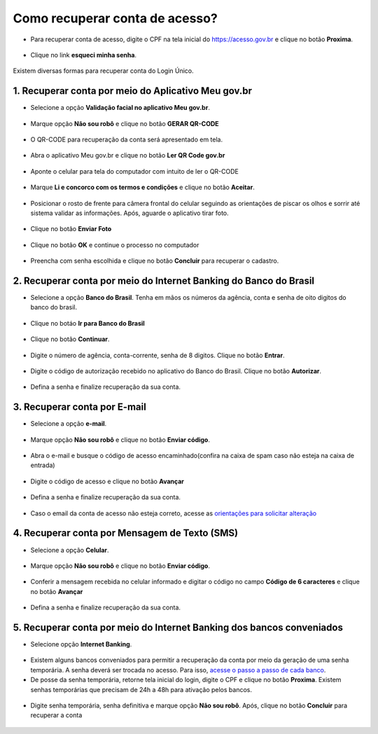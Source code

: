 ﻿Como recuperar conta de acesso?
===============================

- Para recuperar conta de acesso, digite o CPF na tela inicial do https://acesso.gov.br e clique no botão **Proxima**.

.. figure:: _images/telainicialcombotaoproximagovbr_novagovbr.jpg
   :align: center
   :alt: 

- Clique no link **esqueci minha senha**.   

.. figure:: _images/telainicialcomlinkesqueciminhasenha_novagovbr.jpg
   :align: center
   :alt:

Existem diversas formas para recuperar conta do Login Único.

.. figure:: _images/telaopcoesrecuperarsehanormal_novagovbr.jpg
   :align: center
   :alt:

1. Recuperar conta por meio do Aplicativo Meu gov.br
--------------------------------------------

- Selecione a opção **Validação facial no aplicativo Meu gov.br**.

.. figure:: _images/telaopcoesrecuperarsehavalidacaofacialmarcado_novogovbr.jpg
   :align: center
   :alt:   

- Marque opção **Não sou robô** e clique no botão **GERAR QR-CODE**

.. figure:: _images/clicar_botao_com_qr_code_criacao_conta_novogovbr.jpg
   :align: center
   :alt:   

- O QR-CODE para recuperação da conta será apresentado em tela.    
   
.. figure:: _images/apresentacao_qr_code_antes_aplicativo_govbr_novogovbr.jpg
   :align: center
   :alt:   

- Abra o aplicativo Meu gov.br e clique no botão **Ler QR Code gov.br**

.. figure:: _images/tela_inicial_meugov_botao_qr_code.jpg
   :align: center
   :height: 770 px
   :width: 400 px
   :alt:   

- Aponte o celular para tela do computador com intuito de ler o QR-CODE   

.. figure:: _images/tela_leitura_qr_code_aplicativo_govbr.jpg
   :align: center
   :height: 770 px
   :width: 400 px
   :alt:   
   
- Marque **Li e concorco com os termos e condições** e clique no botão **Aceitar**.

.. figure:: _images/termo_aceite_govbr_mobile.jpg
   :align: center
   :height: 770 px
   :width: 400 px
   :alt:

- Posicionar o rosto de frente para câmera frontal do celular seguindo as orientações de piscar os olhos e sorrir até sistema validar as informações. Após, aguarde o aplicativo tirar foto.
   
.. figure:: _images/inicio_validacao_facial_govbr_mobile.jpg
   :align: center
   :height: 770 px
   :width: 400 px
   :alt:   

- Clique no botão **Enviar Foto**  

.. figure:: _images/tela_indicacao_enviar_foto_validacao_govbrmobile.jpg
   :align: center
   :height: 770 px
   :width: 400 px
   :alt: 

- Clique no botão **OK** e continue o processo no computador

.. figure:: _images/tela_confirmacao_validacao_govbr_continuar_computador.jpg
   :align: center
   :height: 770 px
   :width: 400 px
   :alt:

- Preencha com senha escolhida e clique no botão **Concluir** para recuperar o cadastro.   
   
.. figure:: _images/tela_criacao_senha_govbrmobile_por_computador_novogovbr.jpg
   :align: center
   :alt:   

2. Recuperar conta por meio do Internet Banking do Banco do Brasil
----------------------------------------------------------- 

- Selecione a opção **Banco do Brasil**. Tenha em mãos os números da agência, conta e senha de oito digitos do banco do brasil. 

.. figure:: _images/telaopcoesrecuperarsehainternetbankingbbmarcado_novogovbr.jpg
   :align: center
   :alt:

- Clique no botáo **Ir para Banco do Brasil**

.. figure:: _images/tela_clicar_botao_ir_banco_brasil_recuperar_senha_novogovbr.jpg 
   :align: center
   :alt:

- Clique no botão **Continuar**.

.. figure:: _images/telacadastrobancobbdeclaracaobuscarinformacoes.jpg
   :align: center
   :alt:   
   
- Digite o número de agência, conta-corrente, senha de 8 digitos. Clique no botão **Entrar**.

.. figure:: _images/telacadastrobancobbdigitaragenciaconta.jpg
   :align: center
   :alt:   
    
- Digite o código de autorização recebido no aplicativo do Banco do Brasil. Clique no botão **Autorizar**.

.. figure:: _images/telacadastrobancobbdigitarcodigodeacesso.jpg
   :align: center
   :alt: 	

- Defina a senha e finalize recuperação da sua conta.

.. figure:: _images/telacadastramentosenhagovbr_novogovbr.jpg
   :align: center
   :alt:   
   
3. Recuperar conta por E-mail
-------------------------

- Selecione a opção **e-mail**. 

.. figure:: _images/telaopcoesrecuperarsehaemailmarcado_novogovbr.jpg
   :align: center
   :alt: 

- Marque opção **Não sou robô** e clique no botão **Enviar código**.

.. figure:: _images/enviar_codigo_email_recuperar_senha_novogov.jpg
   :align: center
   :alt: 
   
- Abra o e-mail e busque o código de acesso encaminhado(confira na caixa de spam caso não esteja na caixa de entrada)

.. figure:: _images/emailcomcodigoacessoparasenha_novogovbr.jpg
   :align: center
   :alt: 

- Digite o código de acesso e clique no botão **Avançar**

.. figure:: _images/digitar_codigo_acesso_recuperacao_conta_novogovbr.jpg
   :align: center
   :alt: 
   
- Defina a senha e finalize recuperação da sua conta.

.. figure:: _images/telacadastramentosenhagovbr_novogovbr.jpg
   :align: center
   :alt:   

- Caso o email da conta de acesso não esteja correto, acesse as `orientações para solicitar alteração`_

4. Recuperar conta por Mensagem de Texto (SMS)
-----------------------------------------

- Selecione a opção **Celular**. 

.. figure:: _images/telaopcoesrecuperarsehacelularmarcado_novogovbr.jpg
   :align: center
   :alt: 

- Marque opção **Não sou robô** e clique no botão **Enviar código**.

.. figure:: _images/enviar_codigo_sms_recuperar_senha_novogov.jpg
   :align: center
   :alt: 
   
- Conferir a mensagem recebida no celular informado e digitar o código no campo **Código de 6 caracteres** e clique no botão **Avançar**

.. figure:: _images/digitar_codigo_acesso_recuperacao_conta_novogovbr.jpg
   :align: center
   :alt: 
   
- Defina a senha e finalize recuperação da sua conta.

.. figure:: _images/telacadastramentosenhagovbr_novogovbr.jpg
   :align: center
   :alt:   
   
5. Recuperar conta por meio do Internet Banking dos bancos conveniados
---------------------------------------------------------------

- Selecione opção **Internet Banking**.

.. figure:: _images/criacaocontaporbancosconveniadosinicio_novogovbr.jpg
   :align: center
   :alt:

-  Existem alguns bancos conveniados para permitir a recuperação da conta por meio da geração de uma senha temporária. A senha deverá ser trocada no acesso. Para isso, `acesse o passo a passo de cada banco`_.
   
- De posse da senha temporária, retorne tela inicial do login, digite o CPF e clique no botão **Proxima**. Existem senhas temporárias que precisam de 24h a 48h para ativação pelos bancos.   

.. figure:: _images/telainicialcombotaoproximagovbr_novagovbr.jpg
   :align: center
   :alt:

- Digite senha temporária, senha definitiva e marque opção **Não sou robô**. Após, clique no botão **Concluir** para recuperar a conta    

.. figure:: _images/tela_senha_temporaria_novogovbr.jpg
   :align: center
   :alt:   
   
.. |site externo| image:: _images/site-ext.gif
.. _`orientações para solicitar alteração`: naotenhoacessoaoemailcadastradonologin.html 
.. _`acesse o passo a passo de cada banco` : naotenhoacessoaaminhasenhatemporaria.html
 